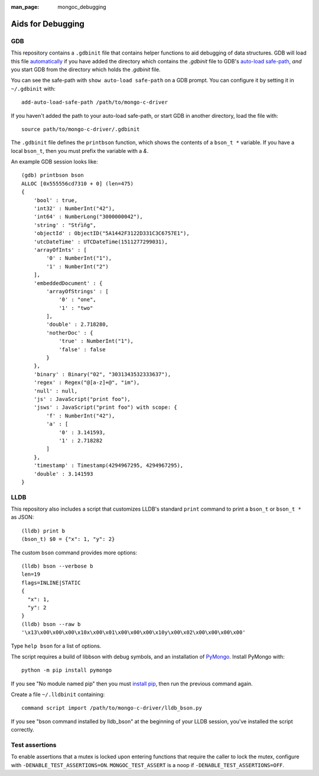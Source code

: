 :man_page: mongoc_debugging

Aids for Debugging
==================

GDB
---

This repository contains a ``.gdbinit`` file that contains helper functions to
aid debugging of data structures. GDB will load this file
`automatically`_ if you have added the directory which contains the `.gdbinit` file to GDB's
`auto-load safe-path`_, *and* you start GDB from the directory which holds the `.gdbinit` file.

You can see the safe-path with ``show auto-load safe-path`` on a GDB prompt. You
can configure it by setting it in ``~/.gdbinit`` with::

  add-auto-load-safe-path /path/to/mongo-c-driver

If you haven't added the path to your auto-load safe-path, or start GDB in
another directory, load the file with::

  source path/to/mongo-c-driver/.gdbinit

The ``.gdbinit`` file defines the ``printbson`` function, which shows the contents of a ``bson_t *`` variable.
If you have a local ``bson_t``, then you must prefix the variable with a `&`.

An example GDB session looks like::

  (gdb) printbson bson
  ALLOC [0x555556cd7310 + 0] (len=475)
  {
      'bool' : true,
      'int32' : NumberInt("42"),
      'int64' : NumberLong("3000000042"),
      'string' : "Stŕìñg",
      'objectId' : ObjectID("5A1442F3122D331C3C6757E1"),
      'utcDateTime' : UTCDateTime(1511277299031),
      'arrayOfInts' : [
          '0' : NumberInt("1"),
          '1' : NumberInt("2")
      ],
      'embeddedDocument' : {
          'arrayOfStrings' : [
              '0' : "one",
              '1' : "two"
          ],
          'double' : 2.718280,
          'notherDoc' : {
              'true' : NumberInt("1"),
              'false' : false
          }
      },
      'binary' : Binary("02", "3031343532333637"),
      'regex' : Regex("@[a-z]+@", "im"),
      'null' : null,
      'js' : JavaScript("print foo"),
      'jsws' : JavaScript("print foo") with scope: {
          'f' : NumberInt("42"),
          'a' : [
              '0' : 3.141593,
              '1' : 2.718282
          ]
      },
      'timestamp' : Timestamp(4294967295, 4294967295),
      'double' : 3.141593
  }

.. _automatically: https://sourceware.org/gdb/onlinedocs/gdb/Auto_002dloading.html
.. _auto-load safe-path: https://sourceware.org/gdb/onlinedocs/gdb/Auto_002dloading-safe-path.html

LLDB
----

This repository also includes a script that customizes LLDB's standard ``print`` command to print a ``bson_t`` or ``bson_t *`` as JSON::

    (lldb) print b
    (bson_t) $0 = {"x": 1, "y": 2}

The custom ``bson`` command provides more options::

    (lldb) bson --verbose b
    len=19
    flags=INLINE|STATIC
    {
      "x": 1,
      "y": 2
    }
    (lldb) bson --raw b
    '\x13\x00\x00\x00\x10x\x00\x01\x00\x00\x00\x10y\x00\x02\x00\x00\x00\x00'

Type ``help bson`` for a list of options.

The script requires a build of libbson with debug symbols, and an installation of `PyMongo`_. Install PyMongo with::

  python -m pip install pymongo

If you see "No module named pip" then you must `install pip`_, then run the previous command again.

Create a file ``~/.lldbinit`` containing::

  command script import /path/to/mongo-c-driver/lldb_bson.py

If you see "bson command installed by lldb_bson" at the beginning of your LLDB session, you've installed the script correctly.

.. _PyMongo: https://pypi.python.org/pypi/pymongo
.. _install pip: https://pip.pypa.io/en/stable/installing/#installing-with-get-pip-py)

Test assertions
---------------

To enable assertions that a mutex is locked upon entering functions that require the caller to lock the mutex, configure
with ``-DENABLE_TEST_ASSERTIONS=ON``.  ``MONGOC_TEST_ASSERT`` is a noop if ``-DENABLE_TEST_ASSERTIONS=OFF``.
